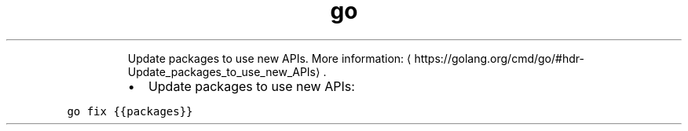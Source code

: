 .TH go fix
.PP
.RS
Update packages to use new APIs.
More information: \[la]https://golang.org/cmd/go/#hdr-Update_packages_to_use_new_APIs\[ra]\&.
.RE
.RS
.IP \(bu 2
Update packages to use new APIs:
.RE
.PP
\fB\fCgo fix {{packages}}\fR

